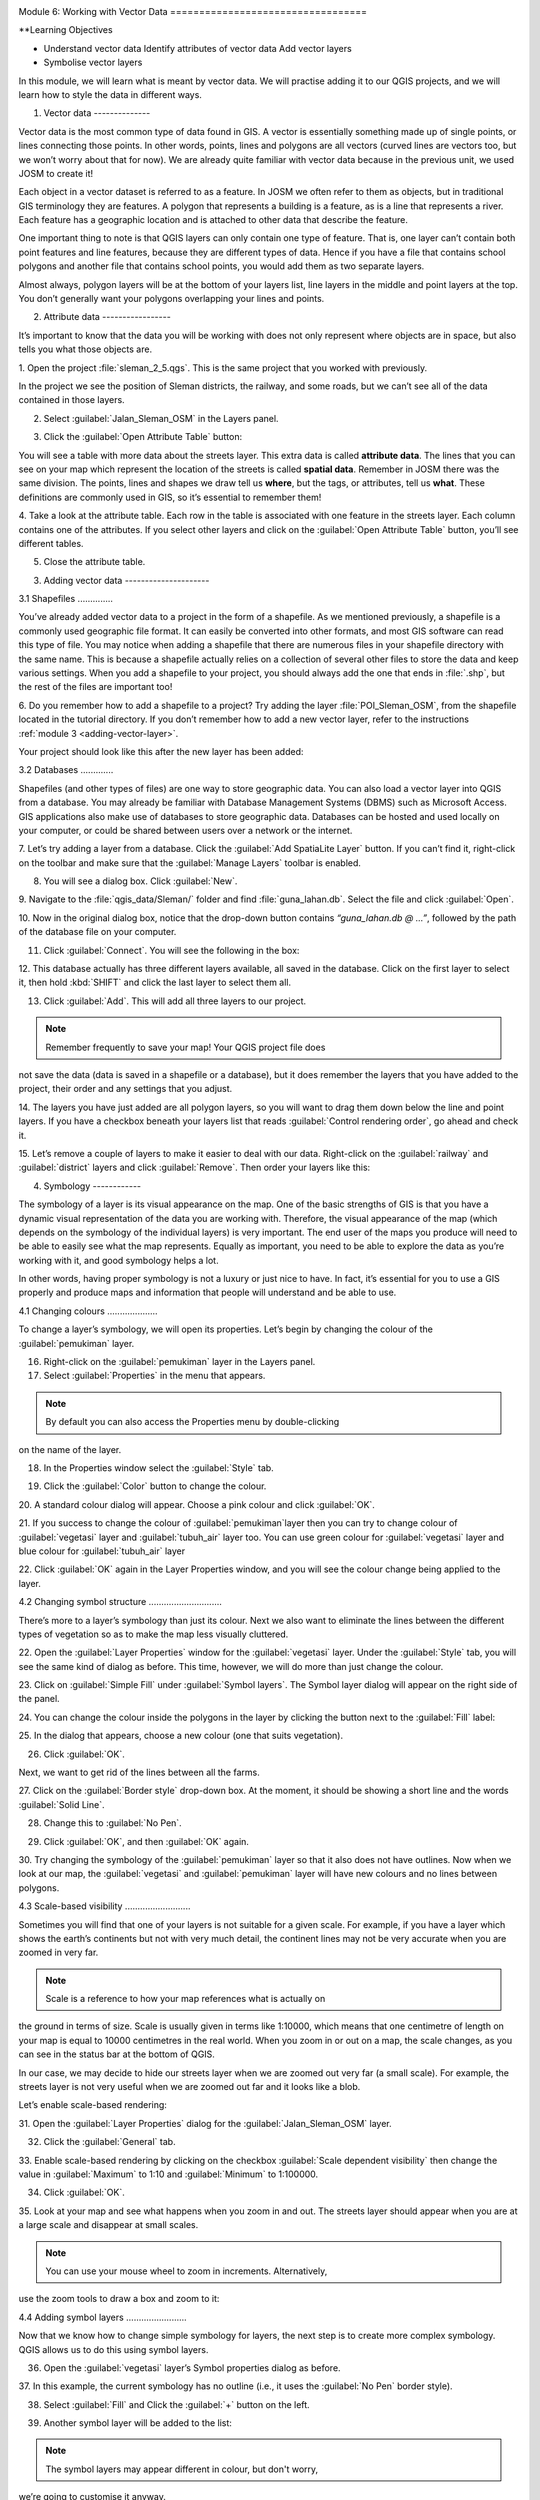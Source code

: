.. image:: /static/training/beginner/qgis-inasafe/image7.*

..  _working-with-vector-data:

Module 6: Working with Vector Data ==================================

**Learning Objectives

- Understand vector data Identify attributes of vector data Add vector layers
- Symbolise vector layers

In this module, we will learn what is meant by vector data. We will practise
adding it to our QGIS projects, and we will learn how to style the data in
different ways.


1. Vector data --------------

Vector data is the most common type of data found in GIS. A vector is
essentially something made up of single points, or lines connecting those
points. In other words, points, lines and polygons are all vectors (curved lines
are vectors too, but we won’t worry about that for now). We are already quite
familiar with vector data because in the previous unit, we used JOSM to create
it!

Each object in a vector dataset is referred to as a feature. In JOSM we often
refer to them as objects, but in traditional GIS terminology they are features.
A polygon that represents a building is a feature, as is a line that represents
a river. Each feature has a geographic location and is attached to other data
that describe the feature.

One important thing to note is that QGIS layers can only contain one type of
feature. That is, one layer can’t contain both point features and line features,
because they are different types of data. Hence if you have a file that contains
school polygons and another file that contains school points, you would add them
as two separate layers.

Almost always, polygon layers will be at the bottom of your layers list, line
layers in the middle and point layers at the top. You don’t generally want your
polygons overlapping your lines and points.

2. Attribute data -----------------

It’s important to know that the data you will be working with does not only
represent where objects are in space, but also tells you what those objects are.

1. Open the project :file:`sleman_2_5.qgs`. This is the same project that you
worked with previously.

In the project we see the position of Sleman districts, the railway, and some
roads, but we can’t see all of the data contained in those layers.

2. Select :guilabel:`Jalan_Sleman_OSM` in the Layers panel.

.. image:: /static/training/beginner/qgis-inasafe/image72.*    :align: center

3. Click the :guilabel:`Open Attribute Table` button:

.. image:: /static/training/beginner/qgis-inasafe/image40.*    :align: center

You will see a table with more data about the streets layer. This extra data is
called **attribute data**. The lines that you can see on your map which
represent the location of the  streets is called **spatial data**. Remember in
JOSM there was the same division. The points, lines and shapes we draw tell us
**where**, but the tags, or attributes, tell us **what**. These definitions are
commonly used in GIS, so it’s essential to remember them!

.. image:: /static/training/beginner/qgis-inasafe/image73.*    :align: center

4. Take a look at the attribute table.    Each row in the table is associated
with one feature in the streets layer.    Each column contains one of the
attributes.    If you select other layers and click on the :guilabel:`Open
Attribute    Table` button, you’ll see different tables.

5. Close the attribute table.

3. Adding vector data ---------------------

3.1 Shapefiles ..............

You’ve already added vector data to a project in the form of a shapefile. As we
mentioned previously, a shapefile is a commonly used geographic file format. It
can easily be converted into other formats, and most GIS software can read this
type of file. You may notice when adding a shapefile that there are numerous
files in your shapefile directory with the same name. This is because a
shapefile actually relies on a collection of several other files to store the
data and keep various settings. When you add a shapefile to your project, you
should always add the one that ends in :file:`.shp`, but the rest of the files
are important too!

6. Do you remember how to add a shapefile to a project?    Try adding the layer
:file:`POI_Sleman_OSM`, from the shapefile located in    the tutorial directory.
If you don’t remember how to add a new vector layer,    refer to the
instructions :ref:`module 3 <adding-vector-layer>`.

Your project should look like this after the new layer has been added:

.. image:: /static/training/beginner/qgis-inasafe/image74.*    :align: center

3.2 Databases .............

Shapefiles (and other types of files) are one way to store geographic data. You
can also load a vector layer into QGIS from a database. You may already be
familiar with Database Management Systems (DBMS) such as Microsoft Access. GIS
applications also make use of databases to store geographic data. Databases can
be hosted and used locally on your computer, or could be shared between users
over a network or the internet.

7. Let’s try adding a layer from a database.    Click the :guilabel:`Add
SpatiaLite Layer` button.    If you can’t find it, right-click on the toolbar
and make sure that the    :guilabel:`Manage Layers` toolbar is enabled.

.. image:: /static/training/beginner/qgis-inasafe/image75.*    :align: center

8. You will see a dialog box.    Click :guilabel:`New`.

.. image:: /static/training/beginner/qgis-inasafe/image76.*    :align: center

9. Navigate to the :file:`qgis_data/Sleman/` folder and find
:file:`guna_lahan.db`.    Select the file and click :guilabel:`Open`.

10. Now in the original dialog box, notice that the drop-down button
contains *“guna_lahan.db @ ...”*, followed by the path of the database file
on your computer.

11. Click :guilabel:`Connect`.     You will see the following in the box:

.. image:: /static/training/beginner/qgis-inasafe/image77.*    :align: center

12. This database actually has three different layers available, all saved
in the database.     Click on the first layer to select it, then hold
:kbd:`SHIFT` and click the     last layer to select them all.

13. Click :guilabel:`Add`.     This will add all three layers to our project.

.. note:: Remember frequently to save your map!    Your QGIS project file does
not save the data (data is saved in a    shapefile or a database), but it does
remember the layers that you have    added to the project, their order and any
settings that you adjust.

14. The layers you have just added are all polygon layers, so you will want
to drag them down below the line and point layers.     If you have a checkbox
beneath your layers list that reads     :guilabel:`Control rendering order`, go
ahead and check it.

15. Let’s remove a couple of layers to make it easier to deal with our data.
Right-click on the :guilabel:`railway` and :guilabel:`district` layers and
click :guilabel:`Remove`.     Then order your layers like this:

.. image:: /static/training/beginner/qgis-inasafe/image78.*    :align: center

4. Symbology ------------

The symbology of a layer is its visual appearance on the map. One of the basic
strengths of GIS is that you have a dynamic visual representation of the data
you are working with. Therefore, the visual appearance of the map (which depends
on the symbology of the individual layers) is very important. The end user of
the maps you produce will need to be able to easily see what the map represents.
Equally as important, you need to be able to explore the data as you’re working
with it, and good symbology helps a lot.

In other words, having proper symbology is not a luxury or just nice to have. In
fact, it’s essential for you to use a GIS properly and produce maps and
information that people will understand and be able to use.

4.1 Changing colours ....................

To change a layer’s symbology, we will open its properties. Let’s begin by
changing the colour of the :guilabel:`pemukiman` layer.

16. Right-click on the :guilabel:`pemukiman` layer in the Layers panel.

17. Select :guilabel:`Properties` in the menu that appears.

.. note:: By default you can also access the Properties menu by double-clicking
on the name of the layer.

18. In the Properties window select the :guilabel:`Style` tab.

.. image:: /static/training/beginner/qgis-inasafe/image79.*    :align: center

19. Click the :guilabel:`Color` button to change the colour.

.. image:: /static/training/beginner/qgis-inasafe/image80.*    :align: center

20. A standard colour dialog will appear.     Choose a pink colour and click
:guilabel:`OK`.

.. image:: /static/training/beginner/qgis-inasafe/image81.*    :align: center
   
21. If you success to change the colour of :guilabel:`pemukiman`layer then you
can try to   change colour of :guilabel:`vegetasi` layer and
:guilabel:`tubuh_air` layer too.   You can use green colour for
:guilabel:`vegetasi` layer and blue colour for :guilabel:`tubuh_air` layer

22. Click :guilabel:`OK` again in the Layer Properties window, and you will
see the colour change being applied to the layer.

.. image:: /static/training/beginner/qgis-inasafe/image82.*    :align: center

4.2 Changing symbol structure .............................

There’s more to a layer’s symbology than just its colour. Next we also want to
eliminate the lines between the different types of vegetation so as to make the
map less visually cluttered.

22. Open the :guilabel:`Layer Properties` window for the :guilabel:`vegetasi`
layer. Under the :guilabel:`Style` tab, you will see the same kind of
dialog as before.     This time, however, we will do more than just change the
colour.

23. Click on :guilabel:`Simple Fill` under :guilabel:`Symbol layers`.     The
Symbol layer dialog will appear on the right side of the panel.

.. image:: /static/training/beginner/qgis-inasafe/image83.*    :align: center

24. You can change the colour inside the polygons in the layer by clicking the
button      next to the :guilabel:`Fill` label:

.. image:: /static/training/beginner/qgis-inasafe/image84.*    :align: center

25. In the dialog that appears, choose a new colour (one that suits
vegetation).

26. Click :guilabel:`OK`.

Next, we want to get rid of the lines between all the farms.

27. Click on the :guilabel:`Border style` drop-down box.     At the moment, it
should be showing a short line and the words     :guilabel:`Solid Line`.

28. Change this to :guilabel:`No Pen`.

.. image:: /static/training/beginner/qgis-inasafe/image85.*    :align: center

29. Click :guilabel:`OK`, and then :guilabel:`OK` again.
    
30. Try changing the symbology of the :guilabel:`pemukiman` layer so that it
also does not have outlines. Now when we look at our map, the
:guilabel:`vegetasi` and :guilabel:`pemukiman` layer   will have new colours and
no lines between polygons.
	
.. image:: /static/training/beginner/qgis-inasafe/image86.*    :align: center

4.3 Scale-based visibility ..........................

Sometimes you will find that one of your layers is not suitable for a given
scale. For example, if you have a layer which shows the earth’s continents but
not with very much detail, the continent lines may not be very accurate when you
are zoomed in very far.

.. note::  Scale is a reference to how your map references what is actually on
the ground in terms of size.    Scale is usually given in terms like 1:10000,
which means that one    centimetre of length on your map is equal to 10000
centimetres in the real    world.    When you zoom in or out on a map, the scale
changes,    as you can see in the status bar at the bottom of QGIS.

In our case, we may decide to hide our streets layer when we are zoomed out very
far (a small scale). For example, the streets layer is not very useful when we
are zoomed out far and it looks like a blob.

Let’s enable scale-based rendering:

31. Open the :guilabel:`Layer Properties` dialog for the
:guilabel:`Jalan_Sleman_OSM` layer.

32. Click the :guilabel:`General` tab.

.. image:: /static/training/beginner/qgis-inasafe/image87.*    :align: center

33. Enable scale-based rendering by clicking on the checkbox
:guilabel:`Scale dependent visibility` then change the value in
:guilabel:`Maximum` to 1:10 and :guilabel:`Minimum` to 1:100000.

.. image:: /static/training/beginner/qgis-inasafe/image88.*    :align: center

34. Click :guilabel:`OK`.

35. Look at your map and see what happens when you zoom in and out.     The
streets layer should appear when you are at a large scale and      disappear at
small scales.

.. note::  You can use your mouse wheel to zoom in increments.    Alternatively,
use the zoom tools to draw a box and zoom to it:

.. image:: /static/training/beginner/qgis-inasafe/image89.*    :align: center

4.4 Adding symbol layers ........................

Now that we know how to change simple symbology for layers, the next step is to
create more complex symbology. QGIS allows us to do this using symbol layers.

36. Open the :guilabel:`vegetasi` layer’s Symbol properties dialog as before.

37. In this example, the current symbology has no outline (i.e., it uses the
:guilabel:`No Pen` border style).

.. image:: /static/training/beginner/qgis-inasafe/image90.*    :align: center

38. Select :guilabel:`Fill` and Click the :guilabel:`+` button on the left.

.. image:: /static/training/beginner/qgis-inasafe/image91.*    :align: center

39. Another symbol layer will be added to the list:

.. image:: /static/training/beginner/qgis-inasafe/image92.*    :align: center

.. note:: The symbol layers may appear different in colour, but don't worry,
we’re going to customise it anyway.

Now this layer has two different symbologies. In other words, both the blue
colour AND the green colour will be drawn. However, the blue colour will be
drawn above the green, and since it is a solid colour, it will completely hide
the green colour. So let’s change it.

.. note:: It’s important not to get confused between a map layer and a symbol
layer. A map layer is a vector (or raster) that has been loaded into the
map. A symbol layer is only the symbology used to represent a map layer.    This
course will usually refer to a map layer as just a layer, but a symbol     layer
will always be called a symbol layer, to prevent confusion.

40. Set the :guilabel:`Border style` to :guilabel:`No Pen` as before.

41. Change the :guilabel:`Fill style` to something other than :guilabel:`Solid`
or      :guilabel:`No brush`. For example, :guilabel:`Dense 7`:

.. image:: /static/training/beginner/qgis-inasafe/image93.*    :align: center

42. Click :guilabel:`OK` and then :guilabel:`OK` and take a look at your
layer's new symbology.

.. image:: /static/training/beginner/qgis-inasafe/image94.*    :align: center

43. Now try it yourself. Add an additional symbology layer to      the
:guilabel:`Jalan_Sleman_OSM` layer.

    - Give the thickness of the original layer a value of 2.0 Give the thickness
    - of the new symbology layer a value of 1.0

    This will result in your roads looking something like this:

.. image:: /static/training/beginner/qgis-inasafe/image95.*    :align: center

44. Our streets now appear to have an outline, but they seem disjointed, as if
they don’t connect with each other.     To prevent this from happening, we can
enable symbol levels,     which will control the order in which the different
symbol layers are     rendered.

45. In the Layer Properties dialog, go to     :menuselection:`Advanced ‣ Symbol
levels...`:

.. image:: /static/training/beginner/qgis-inasafe/image96.*    :align: center

46. The Symbol Levels dialog will appear.     Check the box next to
:guilabel:`Enable symbol levels`.

.. image:: /static/training/beginner/qgis-inasafe/image97.*    :align: center

Your map will now look like this:

.. image:: /static/training/beginner/qgis-inasafe/image98.*    :align: center

47. When you’re done, you can save the symbol itself in QGIS so that you won’t
have to do all this work again if you want to use the symbol in the     future.
Save your current symbol style by clicking the      :guilabel:`Save Style`
button under the :guilabel:`Style` tab of the Layer      Properties dialog and
choose :guilabel:`QGIS Layer Style File`

48. Give your style file a name and save.     You can load a previously saved
style at any time by clicking the     :guilabel:`Load Style ...` button.
Before you change a style, keep in mind that any unsaved style you are
replacing will be lost.

.. image:: /static/training/beginner/qgis-inasafe/image99.*    :align: center
   
49. Try to change the appearance of the streets layer again, so that the roads
are dark grey or black, with a thin yellow outline and a dashed white line
running in the middle.

.. image:: /static/training/beginner/qgis-inasafe/image100.*    :align: center

4.5 Classified symbology ........................

Symbol levels also work for classified layers (i.e., layers having multiple
symbols). We will cover classification in the next module, but you can see how
it works here with roads. By classifying various streets according to their
type, we can give them different symbologies and they will still appear to flow
into each other.

.. image:: /static/training/beginner/qgis-inasafe/image101.*    :align: center

4.6 Symbol layer types ......................

In addition to setting fill colours and using predefined patterns, you can use
different symbol layer types entirely. The only type we’ve been using up to now
was the Simple Fill type. The more advanced symbol layer types allow you to
customise your symbols even further.

Each type of vector (point, line and polygon) has its own set of symbol layer
types.

4.6.1 Vector points ^^^^^^^^^^^^^^^^^^^

50. Open the symbol properties for the :guilabel:`POI_Sleman_OSM` layer:

.. image:: /static/training/beginner/qgis-inasafe/image102.*    :align: center

51. Access the various symbol layer types by clicking a symbol layer (1)
then clicking the drop-down box in the upper right corner (2)

.. image:: /static/training/beginner/qgis-inasafe/image103.*    :align: center

52. Investigate the various options available to you, and choose a symbol layer
type other than the default Simple Marker.

53. If in doubt, use an :guilabel:`Ellipse Marker`.

54. Choose a white outline and dark fill, with a symbol width of 2.00 and
symbol height of 4.00.

.. image:: /static/training/beginner/qgis-inasafe/image104.*    :align: center

.. image:: /static/training/beginner/qgis-inasafe/image104a.*    :align: center
   
4.6.2 Vector lines ^^^^^^^^^^^^^^^^^^

55. To see the various symbology options for vector lines, open the Layer
Properties for the :guilabel:`Jalan_Sleman_OSM` layer, and click on the drop-
down box of :guilabel:`Symbol Layer Type` :

.. image:: /static/training/beginner/qgis-inasafe/image106.*    :align: center

56. Click :guilabel:`Marker line`.

.. image:: /static/training/beginner/qgis-inasafe/image107.*    :align: center

57. Click :guilabel:`Simple Marker` in the Symbol layers panel (1).

.. image:: /static/training/beginner/qgis-inasafe/image108.*    :align: center

58. Change the symbol properties to match this dialog:

.. image:: /static/training/beginner/qgis-inasafe/image109.*    :align: center

59. Click on :guilabel:`Marker line` in the Symbol layers panel,     and change
the interval to 2.00:

.. image:: /static/training/beginner/qgis-inasafe/image110.*    :align: center

Once you have applied the style, take a look at its results on the map. As you
can see, these symbols change direction along with the road but don’t always
bend along with it. This is useful for some purposes, but not for others. If you
prefer, you can change the symbol layer in question back to the way it was
before.

.. image:: /static/training/beginner/qgis-inasafe/image110a.*    :align: center

4.6.3 Vector polygons ^^^^^^^^^^^^^^^^^^^^^

60. Now let’s change the symbol layer type for the :guilabel:`pemukiman` layer.
Take a look at the drop-down menu as you’ve done for the point and line
layers, and see what the various options can do.

.. image:: /static/training/beginner/qgis-inasafe/image113.*    :align: center

61. Feel free to play around with the various options.     We will use the
:guilabel:`Point pattern fill` with the following settings:

.. image:: /static/training/beginner/qgis-inasafe/image114.*    :align: center

62. Add a new symbol layer with a normal Simple fill.

63. Make it grey with no outlines.

64. Move it underneath the point pattern symbol layer with the
:guilabel:`Move down` button:

.. image:: /static/training/beginner/qgis-inasafe/image115.*    :align: center

The symbol properties should look like this:

.. image:: /static/training/beginner/qgis-inasafe/image116.*    :align: center

As a result, you have a textured symbol for the urban layer, with the added
benefit that you can change the size, shape and distance of the individual dots
that make up the texture.


:ref`Go to next module --> <labels-and-classifications>`
